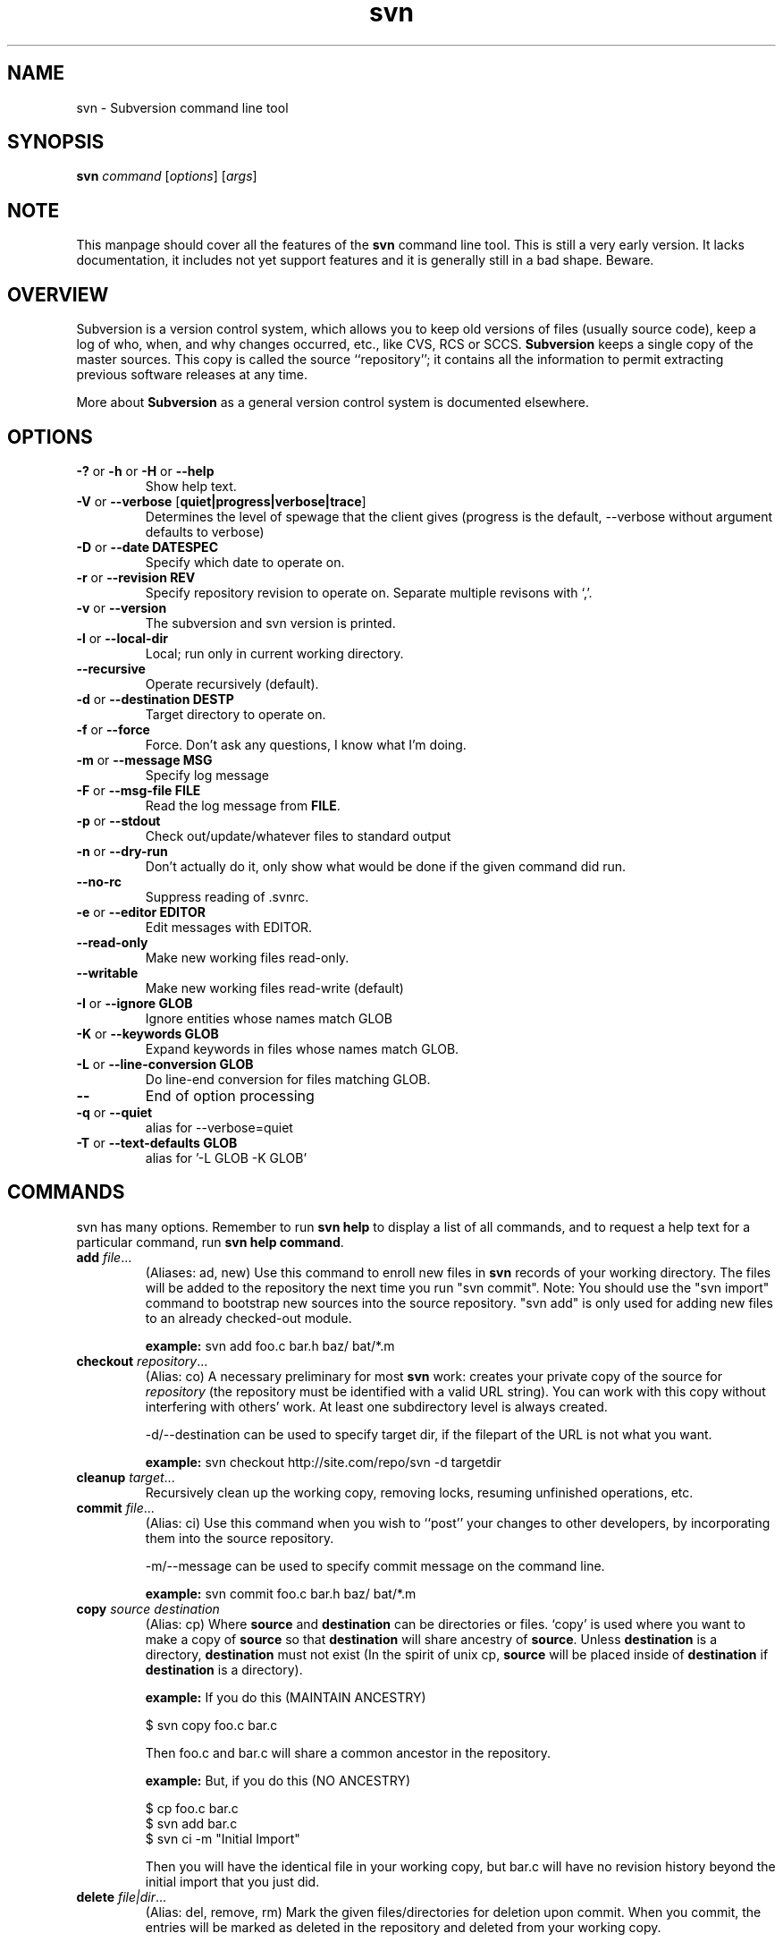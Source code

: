 .\" You can view this file with:
.\" nroff -man [filename]
.\"
.TH svn 1 "9 Oct 2001" "svn M4" "Subversion Command Line Tool"
.SH NAME
svn \- Subversion command line tool
.SH SYNOPSIS
.TP
\fBsvn\fP \fIcommand\fP [\fIoptions\fP] [\fIargs\fP]
.SH NOTE
This manpage should cover all the features of the \fBsvn\fP command line
tool. This is still a very early version. It lacks documentation, it includes
not yet support features and it is generally still in a bad shape.  Beware.
.SH OVERVIEW
Subversion is a version control system, which allows you to keep old versions
of files (usually source code), keep a log of who, when, and why changes
occurred, etc., like CVS, RCS or SCCS.  \fBSubversion\fP keeps a single copy
of the master sources.  This copy is called the source ``repository''; it
contains all the information to permit extracting previous software releases
at any time.

More about \fBSubversion\fP as a general version control system is documented
elsewhere.
.SH OPTIONS
.TP
\fB-?\fP or \fB-h\fP or \fB-H\fP or \fB--help\fP
Show help text.
.TP
\fB-V\fP or \fB--verbose\fP [\fBquiet|progress|verbose|trace\fP]
Determines the level of spewage that the client gives (progress is the
default, --verbose without argument defaults to verbose)
.TP
\fB-D\fP or \fB--date\fP \fBDATESPEC\fP
Specify which date to operate on.
.TP
\fB-r\fP or \fB--revision\fP \fBREV\fP
Specify repository revision to operate on. Separate multiple revisons with `,'.
.TP
\fB-v\fP or \fB--version\fP
The subversion and svn version is printed.
.TP
\fB-l\fP or \fB--local-dir\fP
Local; run only in current working directory.
.TP
\fB--recursive\fP
Operate recursively (default).
.TP
\fB-d\fP or \fB--destination\fP \fBDEST\dP
Target directory to operate on.
.TP
\fB-f\fP or \fB--force\fP
Force. Don't ask any questions, I know what I'm doing.
.TP
\fB-m\fP or \fB--message\fP \fBMSG\fP
Specify log message
.TP
\fB-F\fP or \fB--msg-file\fP \fBFILE\fP
Read the log message from \fBFILE\fP.
.TP
\fB-p\fP or \fB--stdout\fP
Check out/update/whatever files to standard output
.TP
\fB-n\fP or \fB--dry-run\fP
Don't actually do it, only show what would be done if the given command did
run.
.TP
\fB--no-rc\fP
Suppress reading of .svnrc.
.TP
\fB-e\fP or \fB--editor\fP \fBEDITOR\fP
Edit messages with EDITOR.
.TP
\fB--read-only\fP
Make new working files read-only.
.TP
\fB--writable\fP
Make new working files read-write (default)
.TP
\fB-I\fP or \fB--ignore GLOB\fP
Ignore entities whose names match GLOB
.TP
\fB-K\fP or \fB--keywords GLOB\fB
Expand keywords in files whose names match GLOB.
.TP
\fB-L\fP or \fB --line-conversion GLOB\fP
Do line-end conversion for files matching GLOB.
.TP
\fB--\fP
End of option processing
.TP
\fB-q\fP or \fB--quiet\fP
alias for --verbose=quiet
.TP
\fB-T\fP or \fB--text-defaults GLOB\fP
alias for '-L GLOB -K GLOB'
.SH COMMANDS
svn has many options. Remember to run
.B "svn help"
to display a list of all commands, and to request a help text for a particular
command, run
\fBsvn help command\fP.
.TP
\fBadd\fP \fIfile\fP\|.\|.\|.
(Aliases: ad, new) Use this command to enroll new files in \fBsvn\fP records
of your working directory.  The files will be added to the repository the next
time you run "svn commit". Note: You should use the "svn import" command to
bootstrap new sources into the source repository. "svn add" is only used for
adding new files to an already checked-out module.

\fBexample:\fP svn add foo.c bar.h baz/ bat/*.m
.TP
\fBcheckout\fP \fIrepository\fP\|.\|.\|.
(Alias: co)
A necessary preliminary for most \fBsvn\fP work: creates your private copy of
the source for \fIrepository\fP (the repository must be identified with a valid
URL string). You can work with this copy without interfering with others'
work.  At least one subdirectory level is always created.

-d/--destination can be used to specify target dir, if the filepart of the URL
is not what you want.

\fBexample:\fP svn checkout http://site.com/repo/svn -d targetdir
.TP
\fBcleanup\fP \fItarget\fP\|.\|.\|.
Recursively clean up the working copy, removing locks, resuming
unfinished operations, etc.
.TP
\fBcommit\fP \fIfile\fP\|.\|.\|.
(Alias: ci)
Use this command when you wish to ``post'' your changes to other
developers, by incorporating them into the source repository.

-m/--message can be used to specify commit message on the command line.

\fBexample:\fP svn commit foo.c bar.h baz/ bat/*.m
.TP
\fBcopy\fP \fIsource destination\fP
(Alias: cp)
Where \fBsource\fP and \fBdestination\fP can be directories or files. `copy'
is used where you want to make a copy of \fBsource\fP so that
\fBdestination\fP will share ancestry of \fBsource\fP. Unless
\fBdestination\fP is a directory, \fBdestination\fP must not exist (In the
spirit of unix cp, \fBsource\fP will be placed inside of \fBdestination\fP if
\fBdestination\fP is a directory).

\fBexample:\fP If you do this (MAINTAIN ANCESTRY)

  $ svn copy foo.c bar.c

Then foo.c and bar.c will share a common ancestor in the repository.

\fBexample:\fP But, if you do this (NO ANCESTRY)

  $ cp foo.c bar.c
  $ svn add bar.c
  $ svn ci -m "Initial Import"

Then you will have the identical file in your working copy, but bar.c will
have no revision history beyond the initial import that you just did.
.TP
\fBdelete\fP \fIfile|dir\fP\|.\|.\|.
(Alias: del, remove, rm)
Mark the given files/directories for deletion upon commit. When you commit,
the entries will be marked as deleted in the repository and deleted from your
working copy.

\fBexample:\fP svn delete foo.c bar.h
.TP
\fBdiff\fP \fIfile\fP\|.\|.\|.
Display local file changes as contextual diffs.

\fBexample:\fP svn diff README
.TP
\fBhelp\fP [\fIcommand\fP]
(Alias: ?, h)
Without a given command argument, this prints generic help. If a specific
command is entered, a short description on how to use that command is
presented.
.TP
\fBimport\fP \fIRepository-URL\fP [\fIPath\fP] [\fINew-Repository-Entry\fP]
Import a file or tree into the repository.
.TP
\fBlog\fP [\fIfile|dir\fP]
Show log messages (and affected entities) for commits in which any of the
entities in question changed.  If none were specified, then recursive
inclusion is the default.  The set of messages can be further restricted by a
date or revision range specification (using -d or -r).
.TP
\fBpropdel\fP \fIname\fP [\fItargets\fP]
(Alias: pdel)
Remove property \fIname\fP on files and directories.
.TP
\fBpropget\fP
(Alias: pget, pg)
Not yet written. Find out, fill in, submit.
.TP
\fBproplist\fP
(Alias: plist, pl)
Not yet written. Find out, fill in, submit.
.TP
\fBpropset\fP \fIname\fP [\fIvalue\fP | \fI--valfile file\fP ] [\fItargets\fP]
(Alias: pset, ps)
Set property \fIname\fP to \fIvalue\fP on files and directories.
.TP
\fBrdiff\fP \fIURL1 URL2\fP
Exactly the same as diff, but takes 2 URLs and requires no working copy.

\fBexample:\fP svn rdiff http://svn.tigris.org/one http://svn.tigris.org/two
.TP
\fBrevert\fP [\fIfile\fP\|.\|.\|.]
Not yet written. Find out, fill in, submit.
.TP
\fBstatus\fP [\fItargets\fP]
(Alias: stat, st)
Print the status of working copy files and directories.

Options available for status include: -u/--show-updates, -v/--verbose and
-n/--nonrecursive.
.TP
\fBupdate\fP [\fIfile\fP\|.\|.\|.]
(Alias: up)
Execute this command from \fIwithin\fP your private source directory when you
wish to update your copies of source files from changes that other developers
have made to the source in the repository. Without a given argument, this
command will update everything, recursively.

\fBexample:\fP svn update foo.c bar.h baz/ bat/*.m
.SH WWW
http://subversion.tigris.org
